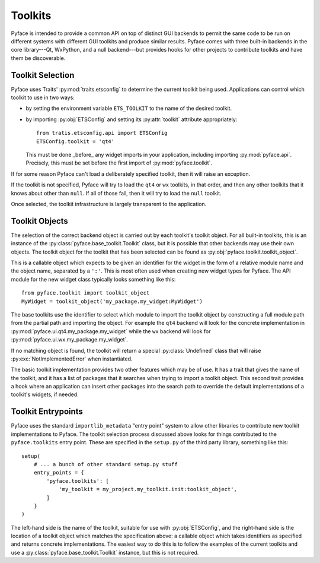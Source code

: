 ========
Toolkits
========

Pyface is intended to provide a common API on top of distinct GUI backends to
permit the same code to be run on different systems with different GUI
toolkits and produce similar results.  Pyface comes with three built-in
backends in the core library---Qt, WxPython, and a null backend---but provides
hooks for other projects to contribute toolkits and have them be discoverable.

Toolkit Selection
=================

Pyface uses Traits' :py:mod:`traits.etsconfig` to determine the current
toolkit being used.  Applications can control which toolkit to use in two
ways:

- by setting the environment variable ``ETS_TOOLKIT`` to the name of the
  desired toolkit.
- by importing :py:obj:`ETSConfig` and setting its :py:attr:`toolkit`
  attribute appropriately::

    from tratis.etsconfig.api import ETSConfig
    ETSConfig.toolkit = 'qt4'

  This must be done _before_ any widget imports in your application, including
  importing :py:mod:`pyface.api`.  Precisely, this must be set before the
  first import of :py:mod:`pyface.toolkit`.

If for some reason Pyface can't load a deliberately specified toolkit, then it
will raise an exception.

If the toolkit is not specified, Pyface will try to load the ``qt4`` or ``wx``
toolkits, in that order, and then any other toolkits that it knows about
other than ``null``.  If all of those fail, then it will try to load the
``null`` toolkit.

Once selected, the toolkit infrastructure is largely transparent to the
application.

Toolkit Objects
===============

The selection of the correct backend object is carried out by each toolkit's
toolkit object.  For all built-in toolkits, this is an instance of the
:py:class:`pyface.base_toolkit.Toolkit` class, but it is possible that other
backends may use their own objects.  The toolkit object for the toolkit that
has been selected can be found as :py:obj:`pyface.toolkit.toolkit_object`.

This is a callable object which expects to be given an identifier for the
widget in the form of a relative module name and the object name, separated by
a ``':'``.  This is most often used when creating new widget types for Pyface.
The API module for the new widget class typically looks something like this::

    from pyface.toolkit import toolkit_object
    MyWidget = toolkit_object('my_package.my_widget:MyWidget')

The base toolkits use the identifier to select which module to import the
toolkit object by constructing a full module path from the partial path and
importing the object.  For example the ``qt4`` backend will look for the
concrete implementation in :py:mod:`pyface.ui.qt4.my_package.my_widget`
while the ``wx`` backend will look for
:py:mod:`pyface.ui.wx.my_package.my_widget`.

If no matching object is found, the toolkit will return a special
:py:class:`Undefined` class that will raise :py:exc:`NotImplementedError`
when instantiated.

The basic toolkit implementation provides two other features which may be of
use.  It has a trait that gives the name of the toolkit, and it has a list of
packages that it searches when trying to import a toolkit object.  This
second trait provides a hook where an application can insert other packages
into the search path to override the default implementations of a toolkit's
widgets, if needed.

Toolkit Entrypoints
===================

Pyface uses the standard ``importlib_metadata`` "entry point" system to allow
other libraries to contribute new toolkit implementations to Pyface.  The
toolkit selection process discussed above looks for things contributed to the
``pyface.toolkits`` entry point.  These are specified in the ``setup.py`` of
the third party library, something like this::

    setup(
        # ... a bunch of other standard setup.py stuff
        entry_points = {
            'pyface.toolkits': [
                'my_toolkit = my_project.my_toolkit.init:toolkit_object',
            ]
        }
    )

The left-hand side is the name of the toolkit, suitable for use with
:py:obj:`ETSConfig`, and the right-hand side is the location of a toolkit
object which matches the specification above: a callable object which takes
identifiers as specified and returns concrete implementations.  The easiest
way to do this is to follow the examples of the current toolkits and use
a :py:class:`pyface.base_toolkit.Toolkit` instance, but this is not required.
